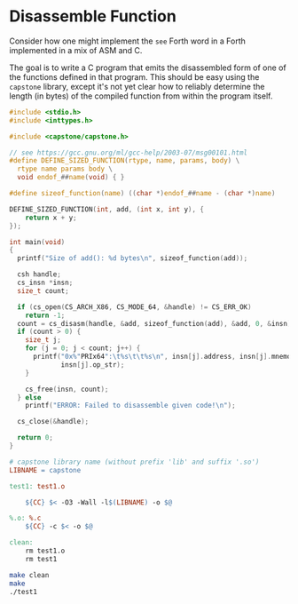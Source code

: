 * Disassemble Function
Consider how one might implement the =see= Forth word in a Forth
implemented in a mix of ASM and C.

The goal is to write a C program that emits the disassembled form of
one of the functions defined in that program. This should be easy
using the =capstone= library, except it's not yet clear how to
reliably determine the length (in bytes) of the compiled function from
within the program itself.

#+BEGIN_SRC c :tangle test1.c
#include <stdio.h>
#include <inttypes.h>

#include <capstone/capstone.h>

// see https://gcc.gnu.org/ml/gcc-help/2003-07/msg00101.html
#define DEFINE_SIZED_FUNCTION(rtype, name, params, body) \
  rtype name params body \
  void endof_##name(void) { }

#define sizeof_function(name) ((char *)endof_##name - (char *)name)

DEFINE_SIZED_FUNCTION(int, add, (int x, int y), {
    return x + y;
});

int main(void)
{
  printf("Size of add(): %d bytes\n", sizeof_function(add));
  
  csh handle;
  cs_insn *insn;
  size_t count;

  if (cs_open(CS_ARCH_X86, CS_MODE_64, &handle) != CS_ERR_OK)
    return -1;
  count = cs_disasm(handle, &add, sizeof_function(add), &add, 0, &insn);
  if (count > 0) {
    size_t j;
    for (j = 0; j < count; j++) {
      printf("0x%"PRIx64":\t%s\t\t%s\n", insn[j].address, insn[j].mnemonic,
             insn[j].op_str);
    }

    cs_free(insn, count);
  } else
    printf("ERROR: Failed to disassemble given code!\n");

  cs_close(&handle);

  return 0;
}
#+END_SRC

#+BEGIN_SRC makefile :tangle Makefile
# capstone library name (without prefix 'lib' and suffix '.so')
LIBNAME = capstone

test1: test1.o

	${CC} $< -O3 -Wall -l$(LIBNAME) -o $@

%.o: %.c
	${CC} -c $< -o $@

clean:
	rm test1.o
	rm test1
#+END_SRC

#+BEGIN_SRC sh :results value verbatim
make clean
make
./test1
#+END_SRC

#+RESULTS:
#+begin_example
rm test1.o
rm test1
cc -c test1.c -o test1.o
cc test1.o -O3 -Wall -lcapstone -o test1
Size of add(): 32 bytes
0x107fc6d50:	push		rbp
0x107fc6d51:	mov		rbp, rsp
0x107fc6d54:	mov		dword ptr [rbp - 4], edi
0x107fc6d57:	mov		dword ptr [rbp - 8], esi
0x107fc6d5a:	mov		esi, dword ptr [rbp - 4]
0x107fc6d5d:	add		esi, dword ptr [rbp - 8]
0x107fc6d60:	mov		eax, esi
0x107fc6d62:	pop		rbp
0x107fc6d63:	ret		
0x107fc6d64:	nop		word ptr cs:[rax + rax]
#+end_example
